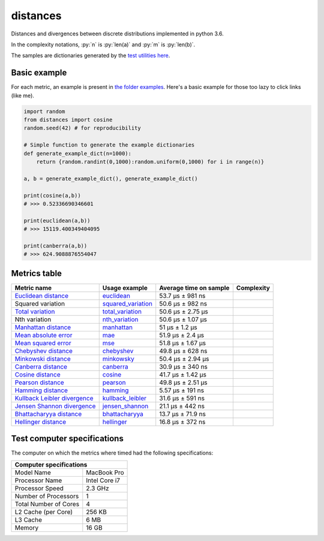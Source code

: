 .. role:: py(code)
   :language: python

distances
==========

|travis| |coveralls| |sonar_quality| |sonar_maintainability|

Distances and divergences between discrete distributions implemented in python 3.6.

In the complexity notations, :py:`n` is :py:`len(a)` and :py:`m` is :py:`len(b)`.

The samples are dictionaries generated by the `test utilities here`_.

Basic example
--------------
For each metric, an example is present in `the folder examples`_. Here's a basic example for those too lazy to click links (like me).

.. code:: python

    import random
    from distances import cosine
    random.seed(42) # for reproducibility

    # Simple function to generate the example dictionaries
    def generate_example_dict(n=1000):
        return {random.randint(0,1000):random.uniform(0,1000) for i in range(n)}

    a, b = generate_example_dict(), generate_example_dict()

    print(cosine(a,b))
    # >>> 0.52336690346601

    print(euclidean(a,b))
    # >>> 15119.400349404095

    print(canberra(a,b))
    # >>> 624.9088876554047


Metrics table
--------------

+--------------------------------+-------------------------------+-----------------------------+--------------------------------------+
| Metric name                    | Usage example                 | Average time on sample      | Complexity                           |
+================================+===============================+=============================+======================================+
| `Euclidean distance`_          | `euclidean`_                  | 53.7 µs ± 981 ns            | |On+m|                               |
+--------------------------------+-------------------------------+-----------------------------+--------------------------------------+
| Squared variation              | `squared_variation`_          | 50.6 µs ± 982 ns            | |On+m|                               |
+--------------------------------+-------------------------------+-----------------------------+--------------------------------------+
| `Total variation`_             | `total_variation`_            | 50.6 µs ± 2.75 µs           | |On+m|                               |
+--------------------------------+-------------------------------+-----------------------------+--------------------------------------+
| Nth variation                  | `nth_variation`_              | 50.6 µs ± 1.07 µs           | |On+m|                               |
+--------------------------------+-------------------------------+-----------------------------+--------------------------------------+
| `Manhattan distance`_          | `manhattan`_                  | 51 µs ± 1.2 µs              | |On+m|                               |
+--------------------------------+-------------------------------+-----------------------------+--------------------------------------+
| `Mean absolute error`_         | `mae`_                        | 51.9 µs ± 2.4 µs            | |On+m|                               |
+--------------------------------+-------------------------------+-----------------------------+--------------------------------------+
| `Mean squared error`_          | `mse`_                        | 51.8 µs ± 1.67 µs           | |On+m|                               |
+--------------------------------+-------------------------------+-----------------------------+--------------------------------------+
| `Chebyshev distance`_          | `chebyshev`_                  | 49.8 µs ± 628 ns            | |On+m|                               |
+--------------------------------+-------------------------------+-----------------------------+--------------------------------------+
| `Minkowski distance`_          | `minkowsky`_                  | 50.4 µs ± 2.94 µs           | |On+m|                               |
+--------------------------------+-------------------------------+-----------------------------+--------------------------------------+
| `Canberra distance`_           | `canberra`_                   | 30.9 µs ± 340 ns            | |On+m|                               |
+--------------------------------+-------------------------------+-----------------------------+--------------------------------------+
| `Cosine distance`_             | `cosine`_                     | 41.7 µs ± 1.42 µs           | |On+m|                               |
+--------------------------------+-------------------------------+-----------------------------+--------------------------------------+
| `Pearson distance`_            | `pearson`_                    | 49.8 µs ± 2.51 µs           | |On+m|                               |
+--------------------------------+-------------------------------+-----------------------------+--------------------------------------+
| `Hamming distance`_            | `hamming`_                    | 5.57 µs ± 191 ns            | |Omin|                               |
+--------------------------------+-------------------------------+-----------------------------+--------------------------------------+
| `Kullback Leibler divergence`_ | `kullback_leibler`_           | 31.6 µs ± 591 ns            | |Omin|                               |
+--------------------------------+-------------------------------+-----------------------------+--------------------------------------+
| `Jensen Shannon divergence`_   | `jensen_shannon`_             | 21.1 µs ± 442 ns            | |Omin|                               |
+--------------------------------+-------------------------------+-----------------------------+--------------------------------------+
| `Bhattacharyya distance`_      | `bhattacharyya`_              | 13.7 µs ± 71.9 ns           | |Omin|                               |
+--------------------------------+-------------------------------+-----------------------------+--------------------------------------+
| `Hellinger distance`_          | `hellinger`_                  | 16.8 µs ± 372 ns            | |Omin|                               |
+--------------------------------+-------------------------------+-----------------------------+--------------------------------------+

Test computer specifications
----------------------------

The computer on which the metrics where timed had the following specifications:

+---------------------------------------+
| Computer specifications               |
+=======================+===============+
| Model Name            | MacBook Pro   |
+-----------------------+---------------+
| Processor Name        | Intel Core i7 |
+-----------------------+---------------+
| Processor Speed       | 2.3 GHz       |
+-----------------------+---------------+
| Number of Processors  | 1             |
+-----------------------+---------------+
| Total Number of Cores | 4             |
+-----------------------+---------------+
| L2 Cache (per Core)   | 256 KB        |
+-----------------------+---------------+
| L3 Cache              | 6 MB          |
+-----------------------+---------------+
| Memory                | 16 GB         |
+-----------------------+---------------+

.. |travis| image:: https://travis-ci.org/LucaCappelletti94/distances.png
   :target: https://travis-ci.org/LucaCappelletti94/distances

.. |coveralls| image:: https://coveralls.io/repos/github/LucaCappelletti94/distances/badge.svg?branch=master
    :target: https://coveralls.io/github/LucaCappelletti94/distances

.. |sonar_quality| image:: https://sonarcloud.io/api/project_badges/measure?project=distances.lucacappelletti&metric=alert_status
    :target: https://sonarcloud.io/dashboard/index/distances.lucacappelletti

.. |sonar_maintainability| image:: https://sonarcloud.io/api/project_badges/measure?project=distances.lucacappelletti&metric=sqale_rating
    :target: https://sonarcloud.io/dashboard/index/distances.lucacappelletti

.. _Euclidean distance: https://en.wikipedia.org/wiki/Euclidean_distance
.. _Manhattan distance: https://en.wikipedia.org/wiki/Taxicab_geometry
.. _Jensen Shannon divergence: https://en.wikipedia.org/wiki/Jensen%E2%80%93Shannon_divergence
.. _Bhattacharyya distance: https://en.wikipedia.org/wiki/Bhattacharyya_distance
.. _Total variation: https://en.wikipedia.org/wiki/Total_variation
.. _Hellinger distance: https://en.wikipedia.org/wiki/Hellinger_distance
.. _Kullback Leibler divergence: https://en.wikipedia.org/wiki/Hellinger_distance
.. _Mean absolute error: https://en.wikipedia.org/wiki/Mean_absolute_error
.. _Mean squared error: https://en.wikipedia.org/wiki/Mean_squared_error
.. _Chebyshev distance: https://en.wikipedia.org/wiki/Chebyshev_distance
.. _Minkowski distance: https://en.wikipedia.org/wiki/Minkowski_distance
.. _Canberra distance: https://en.wikipedia.org/wiki/Canberra_distance
.. _Cosine distance: https://en.wikipedia.org/wiki/Cosine_similarity
.. _Pearson distance: https://en.wikipedia.org/wiki/Pearson_correlation_coefficient
.. _Hamming distance: https://en.wikipedia.org/wiki/Hamming_distance

.. _euclidean: https://github.com/LucaCappelletti94/distances/blob/master/examples/euclidean.py
.. _jensen_shannon: https://github.com/LucaCappelletti94/distances/blob/master/examples/jensen_shannon.py
.. _bhattacharyya: https://github.com/LucaCappelletti94/distances/blob/master/examples/bhattacharyya.py
.. _total_variation: https://github.com/LucaCappelletti94/distances/blob/master/examples/total_variation.py
.. _squared_variation: https://github.com/LucaCappelletti94/distances/blob/master/examples/squared_variation.py
.. _nth_variation: https://github.com/LucaCappelletti94/distances/blob/master/examples/nth_variation.py
.. _hellinger: https://github.com/LucaCappelletti94/distances/blob/master/examples/hellinger.py
.. _kullback_leibler: https://github.com/LucaCappelletti94/distances/blob/master/examples/kullback_leibler.py
.. _manhattan: https://github.com/LucaCappelletti94/distances/blob/master/examples/manhattan.py
.. _mae: https://github.com/LucaCappelletti94/distances/blob/master/examples/mae.py
.. _mse: https://github.com/LucaCappelletti94/distances/blob/master/examples/mse.py
.. _chebyshev: https://github.com/LucaCappelletti94/distances/blob/master/examples/chebyshev.py
.. _minkowsky: https://github.com/LucaCappelletti94/distances/blob/master/examples/minkowski.py
.. _canberra: https://github.com/LucaCappelletti94/distances/blob/master/examples/canberra.py
.. _cosine: https://github.com/LucaCappelletti94/distances/blob/master/examples/cosine.py
.. _pearson: https://github.com/LucaCappelletti94/distances/blob/master/examples/pearson.py
.. _hamming: https://github.com/LucaCappelletti94/distances/blob/master/examples/hamming.py

.. _test utilities here: https://github.com/LucaCappelletti94/distances/blob/master/tests/helpers/utils.py
.. _the folder examples: https://github.com/LucaCappelletti94/distances/tree/master/examples

.. |On+m| image:: https://github.com/LucaCappelletti94/distances/blob/master/images/On+m.gif?raw=true
.. |Omin| image:: https://github.com/LucaCappelletti94/distances/blob/master/images/Omin.gif?raw=true